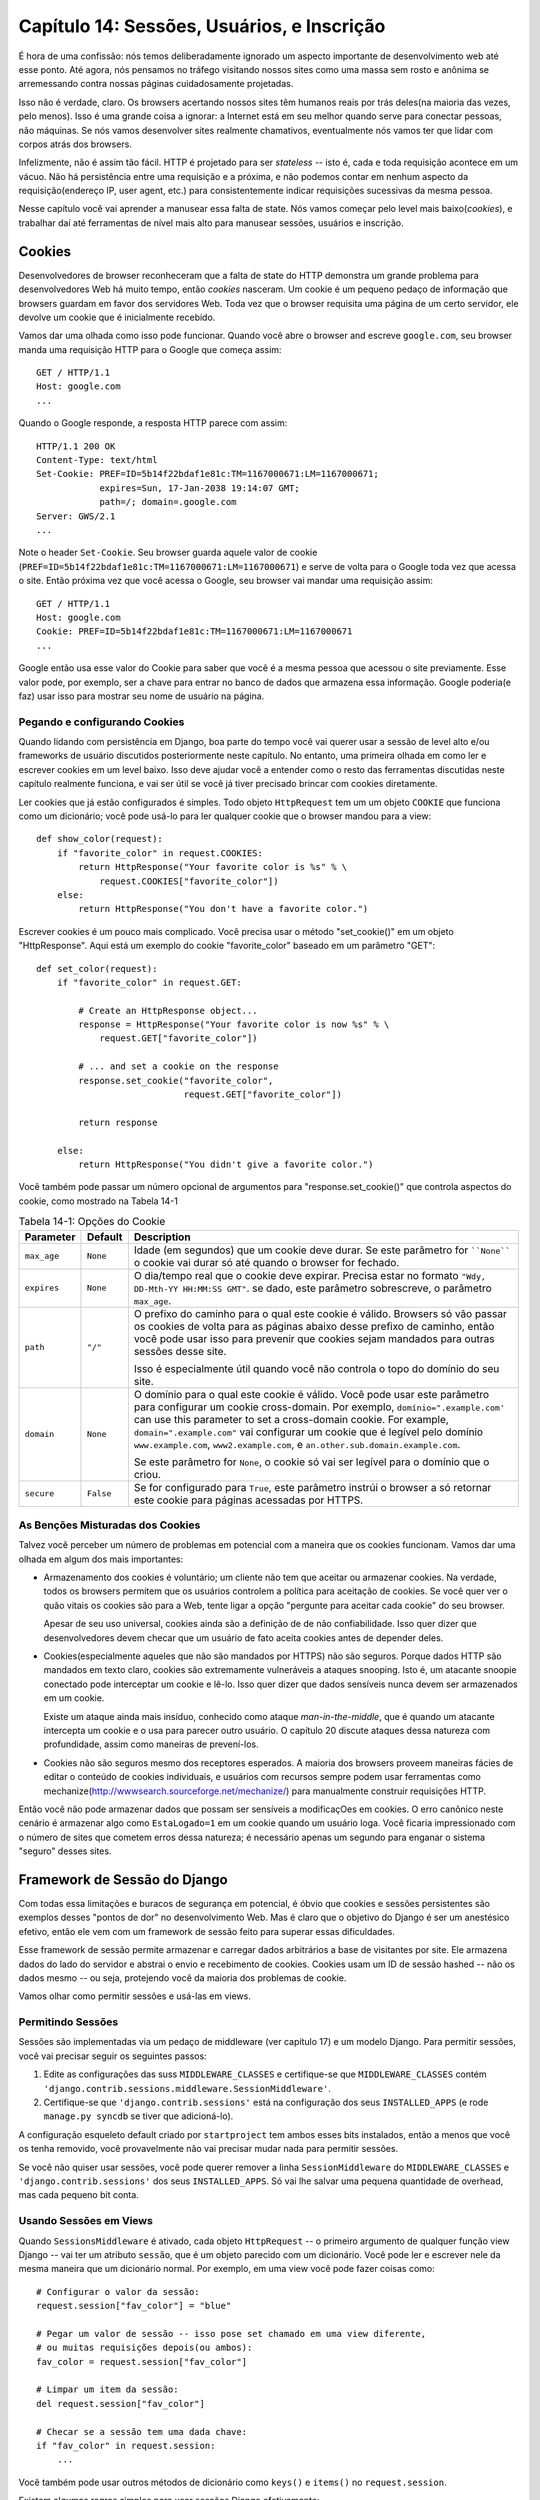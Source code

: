 =============================================
Capítulo 14: Sessões, Usuários, e Inscrição
=============================================

É hora de uma confissão: nós temos deliberadamente ignorado um aspecto importante de desenvolvimento web até esse ponto. Até agora, nós pensamos no tráfego visitando nossos sites como uma massa sem rosto e anônima se arremessando contra nossas páginas cuidadosamente projetadas.

Isso não é verdade, claro. Os browsers acertando nossos sites têm humanos reais por trás deles(na maioria das vezes, pelo menos). Isso é uma grande coisa a ignorar: a Internet está em seu melhor quando serve para conectar pessoas, não máquinas. Se nós vamos desenvolver sites realmente chamativos, eventualmente nós vamos ter que lidar com corpos atrás dos browsers.

Infelizmente, não é assim tão fácil. HTTP é projetado para ser *stateless* -- isto é, cada e toda requisição acontece em um vácuo. Não há persistência entre uma requisição e a próxima, e não podemos contar em nenhum aspecto da requisição(endereço IP, user agent, etc.) para consistentemente indicar requisições sucessivas da mesma pessoa.

Nesse capítulo você vai aprender a manusear essa falta de state. Nós vamos começar pelo level mais baixo(*cookies*), e trabalhar daí até ferramentas de nível mais alto para manusear sessões, usuários e inscrição.

Cookies
=======

Desenvolvedores de browser reconheceram que a falta de state do HTTP demonstra um grande problema para desenvolvedores Web há muito tempo, então *cookies* nasceram. Um cookie é um pequeno pedaço de informação que browsers guardam em favor dos servidores Web. Toda vez que o browser requisita uma página de um certo servidor, ele devolve um cookie que é inicialmente recebido.

Vamos dar uma olhada como isso pode funcionar. Quando você abre o browser and escreve ``google.com``, seu browser manda uma requisição HTTP para o Google que começa assim::
  
    GET / HTTP/1.1
    Host: google.com
    ...
    
Quando o Google responde, a resposta HTTP parece com assim::

    HTTP/1.1 200 OK
    Content-Type: text/html
    Set-Cookie: PREF=ID=5b14f22bdaf1e81c:TM=1167000671:LM=1167000671;
                expires=Sun, 17-Jan-2038 19:14:07 GMT;
                path=/; domain=.google.com
    Server: GWS/2.1
    ...
    
Note o header ``Set-Cookie``. Seu browser guarda aquele valor de cookie (``PREF=ID=5b14f22bdaf1e81c:TM=1167000671:LM=1167000671``) e serve de volta para o Google toda vez que acessa o site. Então próxima vez que você acessa o Google, seu browser vai mandar uma requisição assim::

    GET / HTTP/1.1
    Host: google.com
    Cookie: PREF=ID=5b14f22bdaf1e81c:TM=1167000671:LM=1167000671
    ...
    
Google então usa esse valor do Cookie para saber que você é a mesma pessoa que acessou o site previamente. Esse valor pode, por exemplo, ser a chave para entrar no banco de dados que armazena essa informação. Google poderia(e faz) usar isso para mostrar seu nome de usuário na página.

Pegando e configurando Cookies
---------------------------

Quando lidando com persistência em Django, boa parte do tempo você vai querer usar a sessão de level alto e/ou frameworks de usuário discutidos posteriormente neste capítulo. No entanto, uma primeira olhada em como ler e escrever cookies em um level baixo. Isso deve ajudar você a entender como o resto das ferramentas discutidas neste capítulo realmente funciona, e vai ser útil se você já tiver precisado brincar com cookies diretamente.

Ler cookies que já estão configurados é simples. Todo objeto ``HttpRequest`` tem um um objeto ``COOKIE`` que funciona como um dicionário; você pode usá-lo para ler qualquer cookie que o browser mandou para a view::

    def show_color(request):
        if "favorite_color" in request.COOKIES:
            return HttpResponse("Your favorite color is %s" % \
                request.COOKIES["favorite_color"])
        else:
            return HttpResponse("You don't have a favorite color.")
            
Escrever cookies é um pouco mais complicado. Você precisa usar o método "set_cookie()" em um objeto "HttpResponse". Aqui está um exemplo do cookie "favorite_color" baseado em um parâmetro "GET"::

    def set_color(request):
        if "favorite_color" in request.GET:

            # Create an HttpResponse object...
            response = HttpResponse("Your favorite color is now %s" % \
                request.GET["favorite_color"])

            # ... and set a cookie on the response
            response.set_cookie("favorite_color",
                                request.GET["favorite_color"])

            return response

        else:
            return HttpResponse("You didn't give a favorite color.")

.. SL Tested ok

Você também pode passar um número opcional de argumentos para "response.set_cookie()" que controla aspectos do cookie, como mostrado na Tabela 14-1

.. table:: Tabela 14-1: Opções do Cookie

    ==============  ==========  =====================================================
    Parameter       Default     Description
    ==============  ==========  =====================================================
    ``max_age``     ``None``    Idade (em segundos) que um cookie deve durar.
                                Se este parâmetro for ````None```` o cookie vai durar
                                só até quando o browser for fechado.

    ``expires``     ``None``    O dia/tempo real que o cookie deve expirar.
                                Precisa estar no formato ``"Wdy, DD-Mth-YY 
                                HH:MM:SS GMT"``. se dado, este parâmetro sobrescreve,
                                o parâmetro ``max_age``.

    ``path``        ``"/"``     O prefixo do caminho para o qual este cookie é
                                válido. Browsers só vão passar os cookies de 
                                volta para as páginas abaixo desse prefixo de 
                                caminho, então você pode usar isso para prevenir
                                que cookies sejam mandados para outras sessões desse
                                site.

                                Isso é especialmente útil quando você não controla
                                o topo do domínio do seu site.

    ``domain``      ``None``    O domínio para o qual este cookie é válido. Você 
                                pode usar este parâmetro para configurar um cookie
                                cross-domain. Por exemplo, ``domínio=".example.com'``
                                can use this parameter to set a cross-domain
                                cookie. For example, ``domain=".example.com"``
                                vai configurar um cookie que é legível pelo domínio
                                ``www.example.com``, ``www2.example.com``, e
                                ``an.other.sub.domain.example.com``.

                                Se este parâmetro for ``None``, o cookie só vai ser
                                legível para o domínio que o criou.

    ``secure``      ``False``   Se for configurado para ``True``, este parâmetro
                                instrúi o browser a só retornar este cookie para 
                                páginas acessadas por HTTPS.
    ==============  ==========  =====================================================

As Benções Misturadas dos Cookies
-----------------------------

Talvez você perceber um número de problemas em potencial com a maneira que os cookies funcionam.
Vamos dar uma olhada em algum dos mais importantes:

* Armazenamento dos cookies é voluntário; um cliente não tem que aceitar ou 
  armazenar cookies. Na verdade, todos os browsers permitem que os usuários controlem a 
  política para aceitação de cookies. Se você quer ver o quão vitais os cookies são para a 
  Web, tente ligar a opção "pergunte para aceitar cada cookie" do seu browser.

  Apesar de seu uso universal, cookies ainda são a definição de de não
  confiabilidade. Isso quer dizer que desenvolvedores devem checar que um 
  usuário de fato aceita cookies antes de depender deles.

* Cookies(especialmente aqueles que não são mandados por HTTPS) não são seguros. Porque
  dados HTTP são mandados em texto claro, cookies são extremamente vulneráveis a ataques 
  snooping. Isto é, um atacante snoopie conectado pode interceptar um cookie e lê-lo. Isso 
  quer dizer que dados sensíveis nunca devem ser armazenados em um cookie.

  Existe um ataque ainda mais insíduo, conhecido como ataque *man-in-the-middle*, 
  que é quando um atacante intercepta um cookie e o usa para parecer outro usuário. O
  capítulo 20 discute ataques dessa natureza com profundidade, assim como maneiras
  de prevení-los.

* Cookies não são seguros mesmo dos receptores esperados. A maioria dos browsers proveem 
  maneiras fácies de editar o conteúdo de cookies individuais, e usuários com recursos 
  sempre podem usar ferramentas como mechanize(http://wwwsearch.sourceforge.net/mechanize/) 
  para manualmente construir requisições HTTP.

Então você não pode armazenar dados que possam ser sensíveis a modificaçOes em cookies. O erro canônico neste cenário é armazenar algo como ``EstaLogado=1`` em um cookie quando um usuário loga. Você ficaria impressionado com o número de sites que cometem erros dessa natureza; é necessário apenas um segundo para enganar o sistema "seguro" desses sites.

Framework de Sessão do Django
==========================

Com todas essa limitações e buracos de segurança em potencial, é óbvio que cookies e sessões persistentes  são exemplos desses "pontos de dor" no desenvolvimento Web. Mas é claro que o objetivo do Django é ser um anestésico efetivo, então ele vem com um framework de sessão feito para superar essas dificuldades.

Esse framework de sessão permite armazenar e carregar dados arbitrários a base de visitantes por site. Ele armazena dados do lado do servidor e abstrai o envio e recebimento de cookies. Cookies usam um ID de sessão hashed -- não os dados mesmo -- ou seja, protejendo você da maioria dos problemas de cookie.

Vamos olhar como permitir sessões e usá-las em views.

Permitindo Sessões
-----------------

Sessões são implementadas via um pedaço de middleware (ver capítulo 17) e um modelo Django. Para permitir sessões, você vai precisar seguir os seguintes passos: 

#. Edite as configurações das suss ``MIDDLEWARE_CLASSES`` e certifique-se que 
   ``MIDDLEWARE_CLASSES`` contém 
   ``'django.contrib.sessions.middleware.SessionMiddleware'``.

#. Certifique-se que ``'django.contrib.sessions'`` está na configuração dos seus ``INSTALLED_APPS`` (e rode ``manage.py syncdb`` se tiver que adicioná-lo).

A configuração esqueleto default criado por ``startproject`` tem ambos esses bits instalados, então a menos que você os tenha removido, você provavelmente não vai precisar mudar nada para permitir sessões.

Se você não quiser usar sessões, você pode querer remover a linha ``SessionMiddleware`` do ``MIDDLEWARE_CLASSES`` e ``'django.contrib.sessions'`` dos seus ``INSTALLED_APPS``. Só vai lhe salvar uma pequena quantidade de overhead, mas cada pequeno bit conta.

Usando Sessões em Views
-----------------------

Quando ``SessionsMiddleware`` é ativado, cada objeto ``HttpRequest`` -- o primeiro argumento de qualquer função view Django -- vai ter um atributo ``sessão``, que é um objeto parecido com um dicionário. Você pode ler e escrever nele da mesma maneira que um dicionário normal. Por exemplo, em uma view você pode fazer coisas como::

    # Configurar o valor da sessão:
    request.session["fav_color"] = "blue"

    # Pegar um valor de sessão -- isso pose set chamado em uma view diferente,
    # ou muitas requisições depois(ou ambos):
    fav_color = request.session["fav_color"]

    # Limpar um item da sessão:
    del request.session["fav_color"]

    # Checar se a sessão tem uma dada chave:
    if "fav_color" in request.session:
        ...

Você também pode usar outros métodos de dicionário como ``keys()`` e ``items()`` no ``request.session``.

Existem algumas regras simples para usar sessões Django efetivamente:

* Use strings Python normal como chaves de dicionários em ``request.session`` 
  (em contraponto a integers, objects, etc.).

*  Chaves de dicionários de sessão que começam com underscore são reservados para uso 
   interno do Django. Na prática, o framework usa apenas poucas variáves de sessão 
   prefixadas com underscore, mas a menos que você saiba o que eles são (e está disposto a 
   se manter atuaizado com qualquer mudança no próprio Django), se manter longe do prefixo 
   underscore vai manter Django de interferir com sua aplicação.

   Por exemplo, não use a chave de sessão chamada ``fav_color``, assim:
      request.session['_fav_color'] = 'blue' # Não faça isso!

*  Não substitua ``request.session`` com um novo objeto, e não acesse ou configure seues 
   atributos. Use ele como um dicionário Python. Exemplos::

      request.session = some_other_object # Não faça isso!

      request.session.foo = 'bar' # Não faça isso!

Vamos dar uma olhada em alguns exemplos rápidos. Essa view simples configura uma  variável ``has_commentend`` como ``True`` depois do usuário postar um comentário. É uma maneira simples (se não particularmente segura) de previnir o usuário de postar mais de um comentário::

    def post_comment(request):
        if request.method != 'POST':
            raise Http404('Only POSTs are allowed')

        if 'comment' not in request.POST:
            raise Http404('Comment not submitted')

        if request.session.get('has_commented', False):
            return HttpResponse("You've already commented.")

        c = comments.Comment(comment=request.POST['comment'])
        c.save()
        request.session['has_commented'] = True
        return HttpResponse('Thanks for your comment!')

Essa view simples tem saída em um "member" do site::

    def login(request):
        if request.method != 'POST':
            raise Http404('Only POSTs are allowed')
        try:
            m = Member.objects.get(username=request.POST['username'])
            if m.password == request.POST['password']:
                request.session['member_id'] = m.id
                return HttpResponseRedirect('/you-are-logged-in/')
        except Member.DoesNotExist:
            return HttpResponse("Your username and password didn't match.")

E este aqui tem como saída um membro que logou via ``login()`` acima::

    def logout(request):
        try:
            del request.session['member_id']
        except KeyError:
            pass
        return HttpResponse("You're logged out.")

.. note::

    Na prática, essa é uma maneira feia de logar usuários. O framework
    autenticação discutido brevemente lida com essa tarefa para você de uma
    maneira muito mais robusta e útil. Esses exemplos são deliberadamente
    simples para que você possa facilmente ver o que está acontecendo.

Configurando Testes de Cookies
------------------------------

Como mencionado acima, você não pode depender de cada browser aceitar cookies. Então, como conveniência, Django provem uma maneira fácil de testar se o browser do usuário aceita cookies. Basta chamar ``request.session.set_test_cookie()`` em uma view, e cheque ``request.session.test_cookie_worked()`` em uma view subsequente -- não em uma mesma chamada de view.

Essa divisão estranha entre ``set_test_cookie`` e ``test_cookie_worked()`` é necessário graças a maneira que cookies funcionam. Quando um cookie é configurado, você não pode dizer se um browser o aceitou até a próxima requisição do browser.

É boa prática usar ``delete_test_cookie()`` para limpar depois de você mesmo. 
Faça isso depois de verificar que o cookie de teste funcionou.

Aqui está um exemplo de uso típico::

    def login(request):

        # If we submitted the form...
        if request.method == 'POST':

            # Check that the test cookie worked (we set it below):
            if request.session.test_cookie_worked():

                # The test cookie worked, so delete it.
                request.session.delete_test_cookie()

                # In practice, we'd need some logic to check username/password
                # here, but since this is an example...
                return HttpResponse("You're logged in.")

            # The test cookie failed, so display an error message. If this
            # were a real site, we'd want to display a friendlier message.
            else:
                return HttpResponse("Please enable cookies and try again.")

        # If we didn't post, send the test cookie along with the login form.
        request.session.set_test_cookie()
        return render(request, 'foo/login_form.html')

.. note::

	Novamente, as funções de autenticação prontas lidam com essa checagem para você.

Usando Sessões fora de Views
----------------------------

Internamente, cada sessão é apenas um modelo Django normal definido em ``django.contrib.sessions.models``. Cada sessão é identificado por um hash randômico de 32 caracteres armazenado em um cookie. Já que é um modelo normal, você pode acessar sessões usando a API de banco de dados normal do Django::

    >>> from django.contrib.sessions.models import Session
    >>> s = Session.objects.get(pk='2b1189a188b44ad18c35e113ac6ceead')
    >>> s.expire_date
    datetime.datetime(2005, 8, 20, 13, 35, 12)

Você precisa chamar "get_decoded()" para pegar os dados da sessão. Isto é necessário porque o dicionário é armazenado em um formado codificado::

    >>> s.session_data
    'KGRwMQpTJ19hdXRoX3VzZXJfaWQnCnAyCkkxCnMuMTExY2ZjODI2Yj...'
    >>> s.get_decoded()
    {'user_id': 42}

Quando Sessões são Salvos
-------------------------

Por default, Django só salva no banco de dados se a sessão tiver sido modificada -- isto é, se algum dos valores de dicionários tiverem sido atribuído ou deletado::


    # Session is modified.
    request.session['foo'] = 'bar'

    # Session is modified.
    del request.session['foo']

    # Session is modified.
    request.session['foo'] = {}

    # Gotcha: Session is NOT modified, because this alters
    # request.session['foo'] instead of request.session.
    request.session['foo']['bar'] = 'baz'

Para mudar esse comportamente default, configure ``SESSION_SAVE_EVERY_REQUEST`` para ``True``. Se ``SESSION_SAVE_EVERY_REQUEST`` for ``True``, Django vai salvar a sessão no banco de dados em cada requisição, mesmo que não sido modificado.

Note que o cookie da sessão só é mandado quando a sessão tiver sido criado ou modificada. Se ``SESSION_SAVE_EVERY_REQUEST`` for ``True``, o cookie da sessão vai ser mandado em cada requisição. Similarmente, a parte ``expires`` de um cookie de sessão é atualizado cada vez que o cookie de sessão é mandado.

Sessões de Tamanho de Browser(browser-length) vs. Sessões Persistentes
----------------------------------------------------------------------

Você deve ter percebido que o cookie mandado pelo Google para nós no começo desse capítulo continha ``expires=Sun, 17-Jan-2038 19:14:07 GMT;``. Cookies podem conter opcionalmente uma data de expiração que aconselha o browser em quando ele deve remover o cookie. Se um cookie não contem uma valor de expiração, o browser vai expirá-lo quando o usuário fechar a sua janela de browser. Você pode controlar o comportamento do framework de sessão nesse sentido com a configuração ``SESSION_EXPIRE_AT_BROWSER_CLOSE``.

Por default, ``SESSION_EXPIRE_AT_BROWSER_CLOSE`` é configurando para ``False``, o que quer dizer que cookies de sessão vão ser armazenados em browsers de usuários por "SESSION_COOKIE_AGE" segundos (que por default é duas semanas, ou 1,209,600 segundos). Use isso se você não quiser que pessoas tenham acesso cada vez que abrem o browser.

Se ``SESSION_EXPIRE_AT_BROWSER_CLOSE`` é configurado para ``True``, Django vai usar cookies de tamanho de browser(browser-length).

Outras Configurações de Sessão
------------------------------

Além de configurações já mencionadas, outras poucas configurações influenciam como o framework de sessão do Django usa cookies, como mostrado na Tabela 14-2.

.. table:: Table 14-2. Settings that influence cookie behavior

    ==========================  =============================  ==============
    Configuração                Descrição                      Default
    ==========================  =============================  ==============
    ``SESSION_COOKIE_DOMAIN``   O domínio para usar cookies    ``None``
                                de sessão. Configure isso para
 						  uma string como ``"example.com"``
                                para cookies cross-domain,
                                ou use ``"None"``para um cookie 
						  básico.

    ``SESSION_COOKIE_NAME``     O nome do cookie para user     ``"sessionid"``
						  sessões. Isto pose set qualquer
						  string. 

    ``SESSION_COOKIE_SECURE``   Usar ou não um cookie "seguro" ``False``
                                para o cookie de sessão. Se
                                esse cookie for configurado 
                                para ``True``, o cookie vai
                                set marcado como "seguro"                                						  isso significa que o browser                                				 		  vai guarantir que o cookie só 
                                será envied via HTTPS.
    ==========================  =============================  ==============

.. admonition:: Detalhes técnicos

    Para os curiosos, aqui estão algumas notas técnicas sobre os trabalhos internos do
    framework de sessão:

    * O dicionário de sessão aceita qualquer objeto Python ccapaz de ser
      "picado"(``pickled`` em inglês). Veja a documentação feita pelo módulo 
      ``pickle`` feito no Python para informação sobre como isso funciona.

    * Os dados de sessão são armazenados em um banco de dados numa tabela com o 
      nome ``django_session``.

    * Dados de sessão são retornados de acordo com a demanda. Se você nunca 
      acessou ``request.session``, Django não vai acertar aquela tabela do
      banco de dados.

    * Django só manda um cookie se precisar fazê-lo. Se você não configurar
      qualquer dado de sessão, ele não vai mandar nenhum cookie de sessão (a menos que
      ``SESSION_SAVE_EVERY_REQUEST`` esteja configurado para
      ``True``).

    * O framework de sessão é inteiramente, e apenas, baseado em cookie.
      Ele não dá um passo para trás e colocar IDs e URLs da sessão como último
      recurso, como outras ferramentas(PHP, JSP) fazem.

      Essa é uma decisão de design intencional. Colocar sessões em URLs não só
      faz a URL ficar feia, mas também faz o seu site ficar vulnerável a
      certos tipos de formulários de roubo de ID via o cabeçalho ``Referer``.

    Se vicê ainda está curioso, a fonte é bem direta; olhe em 	
    ``django.contrib.sessions`` para mais detalhes.

Usuários e Autenticação
=======================

Sessões nos dão uma maneira de persistir dados atráves de requisições múltiplas de browsers; a segunda parte da equação é usar essas sessões para login do usuário. Claro, não podemoes confiar que usuários são quem dizem ser, então precisamos autenticá-los no meio do caminho.

Naturalmente, Django prover ferramentas para lidar com essa tarefa comum (e muitas outras). O sistema de autenticação de usuário do Django lida com contas, grupos, permissões de usuários, assim como sessões de usuários baseadas em cookies. Esse sistema é comumemnte referido como um sistema *auth/auth* (autenticação e autorização). Esse nome reconhece que lidar com usuários é, comumente, um processo de dois passos. Nós precisamos

#. Verificar (*autenticar*) que um usuário é que ele ou ela diz ser
   (normalmente ao checar o nome de usuário e o password contra um banco de dados de usuários)
#. Verificar que o usuário é *autorizado* a fazer algumas operações
   (normalmente ao checar em uma tabela de permissões)

Continuando com essas necessidades, o sistema de auth/auth do Django consiste de um número de partes:

* *Users*: Pessoas registradas com seu site

* *Permissions*: Flags binárias(sim/não) informando se o usuário pode ou não fazer certas tarefas

* *Groups*: Uma maneira genérica de aplicar rótulos e permissões para mais de um usuário

* *Messages*: Uma maneira simples de enfileirar e mostrar mensagens do sistema para usuários

Se você usou a ferramenta de administrado (discutida no Capítulo 6), você já viu muitas dessas ferramentas, e se você editou usuários ou grupos na ferramentas de administrador, você tem editado dados nas tabelas do banco de dados do sistema auth.

Permitindo Suporte de Autenticação
==================================

Como as ferramentas de sessão, suporte de autenticação é empacotado como uma aplicação Django em ``django.contrib`` que precisa ser instalado. Assim como as ferramentas de sessão, também é instalado por default, mas se você o removeu, você vai querer seguir os seguintes passos para instalar:

#. Verifique que o framework de sessão está instalado como descrito mais cedo
   nesse capítulo. Para acompanhar os usuários, é óbvio que são necessários
   cookies, então são feitos no framework de sessão.

#. Coloque ``'django.contrib.auth'`` nas suas configurações do
   ``INSTALLED_APPS`` e rode ``manage.py syncdb`` para instalar as tabelas do
   banco de dados apropriados.

#. Certifique-se que     
   ``'django.contrib.auth.middleware.AuthenticationMiddleware'`` está na sua
   configuração do ``MIDDLEWARE_CLASSES`` -- *depois*
   do ``SessionMiddleware``.

Com essa instalação fora do caminho, estamos prontos para lidar com usuários em funções de view. A interface principal que você irá usar para acessar usuários em uma view é ``request.user``; isto é um objeto que represta os usuários que estão logados atualmente. Caso o usuário não esteja logado, isto será um objeto ``AnonymousUser`` (veja abaixo para mais detalhes).

Você pode facilmente dizer se um usuário está logado com o método ``is_authenticated()``::

    if request.user.is_authenticated():
        # Fazer algo para usuários autenticados
    else:
        # Fazer algo para usuários anônimos.

Usando Usuários
---------------

Quando você tiver um ``User`` -- normalmente vindo de ``request.user``, mas possivelmente através de outros métodos discutidos em breve -- você terá um número de campos e métodos disponíveis neste objeto. O objeto ``AnonymousUser`` emula *algumas* dessas interfaces disponíveis, mas não todas, então você deve sempre checar ``user.is_authenticated()`` antes de assumir que você está lidando com um objeto usuário bona fide. As Tabelas 14-3 e 14-4 listam os campos e métodos, respecitavemente, em objetos ``User``.

.. table:: Tabela 14-3. Campos em objetos ``User``

    ==================  ======================================================
    Campo               Descrição
    ==================  ======================================================
    ``username``        Obrigatório; 30 caracters ou menos. Carácteres 
                        alfanuméricos apenas (letras, dígitos e underscores).
                        characters only (letters, digits, and underscores).
    
    ``first_name``      Opcional; 30 caracters ou menos.

    ``last_name``       Opcional; 30 caracters ou menos.

    ``email``           Opcional. Endereço de e-mail.

    ``password``        Obrigatório. Um hash de, e metadados sobre, o password
                        (Django não armazena o password cru). Ver sessão  
                        "Passwords" section para mais sobre este valor.

    ``is_staff``        Booleano. Designa se o usuário pode acessar o site de 
                        administrador.

    ``is_active``       Booleano. Designa se esta conta pode ser usada para
                        logar. Configure para ``False`` ao invés de deletar
                        contas.

    ``is_superuser``    Boolean. Designa que este usuário tem todas as
                        permissões sem explicitamente atribuí-las 
                        explicitamente.

    ``last_login``      Uma datetime de quando o usuário logou pela última
                        vez. Isto é configurado para date/time por default.

    ``date_joined``     Um datetime designado quando a conta foi criada.
                        Isto é configurado para date/time por default quando
                        a conta é criada.
    ==================  ======================================================

.. table:: Tabela 14-4. Métodos no objeto ``User``

    ================================  ==========================================
    Método                            Descrição
    ================================  ==========================================
    ``is_authenticated()``            Sempre retorna ``True`` para objetos 
                                      ``User`` "reais". Esta é uma maneira de
                                      dizer que o usuário foi autenticado. Isto
                                      não implica em qualquer permissão, e não
                                      checa se o usuário está ativo. Só indica
                                      que o usuário foi autenticado com sucesso.

    ``is_anonymous()``                Retorna ``True`` somente para objetos
                                      ``AnonymousUser`` (e ``Falso`` para 
                                      objetos ``User`` "reais". Geralmente,
                                      você deve preferir usar 
                                      ``is_authenticated()`` a esse método.

    ``get_full_name()``               Retorna o ``first_name`` mais o 
                                      ``last_name``, com um espaço no meio.

    ``set_password(passwd)``          Atribui o password de usuário para a 
                                      string crua dada, tendo cuidado com o
                                      hashing password. Isto não salva realmente
                                      o objeto ``User``.

    ``check_password(passwd)``        Retorna ``True`` se a string crua dada
                                      é o password correto do usuário. Isto 
                                      toma conta do hashing do password ao
                                      fazer a comparação.

    ``get_group_permissions()``       Retorna uma lista de strings de permissões 
                                      que o usuário tem nos grupos aos quais
                                      ele pertence.

    ``get_all_permissions()``         Retorna uma lista de strings de permissões
                                      que o usuário tem, tanto de grupo
                                      quanto permissão de usuário.

    ``has_perm(perm)``                Retorna ``True`` se o usuário tem 
                                      permissão especificada, onde ``perm`` está
                                      no formato ``"package.codename"``. Se
                                      o usuário está inativo, este método sempre
                                      vai retornar ``False``.

    ``has_perms(perm_list)``          Retorna ``True`` se o usuário tiver 
                                      *todos* as permissões especificadas.
                                      Se o usuário estiver inativo, este 
                                      método vai sempre retornar ``False``.

    ``has_module_perms(app_label)``   Retorna ``True`` se o usuário tiver dada
                                      permissão na ``app_label``.
                                      Se o usuário estiver inativo, este método
                                      retorna ``False``.

    ``get_and_delete_messages()``     Retorna a lista de objetos ``Message``
                                      na lista do usuário e deleta as mensagens
                                      da lista.

    ``email_user(subj, msg)``         Manda um email para o usuário. Este email
                                      é mandado da configuração 
                                      ``DEFAULT_FROM_EMAIL``. Você também pode
                                      passar um terceiro argumento, 
                                      ``from_email``, para sobre escrever o 
                                      endereço De do email.          
   ================================  ==========================================

Finalmente, objetos ``User`` tem dois campos n-para-n: ``groups`` e ``permissões``. Objetos ``User`` podem acessar seus objetos relacionados da mesma forma como qualquer outro campo n-para-n::

        # Configura um grupo de usuário:
        myuser.groups = group_list

        # Adiciona um usuário a algum grupo:
        myuser.groups.add(group1, group2,...)

        # Remove algum usuário de algum grupo:
        myuser.groups.remove(group1, group2,...)

        # Remove um usuário de todos os grupos:
        myuser.groups.clear()

        # Permissões funcionam do mesmo jeito
        myuser.permissions = permission_list
        myuser.permissions.add(permission1, permission2, ...)
        myuser.permissions.remove(permission1, permission2, ...)
        myuser.permissions.clear()

Logando e deslogando
--------------------

Django provê funções de view feitas para lidar com login e deslogin (e outros truques estilosos), mas antes de chegarmos nesses, vamos dar uma olhada em como logar e deslogar o usuário "na mão". Django provê duas funções para realizar essas ações em ``django.contrib.auth``: ``authenticate()`` e ``login()``.

Para autenticar um dado nome de usuário e password, use ``authenticate()``. Isso precisa de dois argumentos chaves, ``username`` e ``password``, e retorna um objeto ``User`` se o password for válido para dado usuário. Se o password for inválido, ``authenticate()`` retorna ``None``::

    >>> from django.contrib import auth
    >>> user = auth.authenticate(username='john', password='secret')
    >>> if user is not None:
    ...     print "Correct!"
    ... else:
    ...     print "Invalid password."

``authenticate()`` só verifica a credencial de um usuário. Para logar o usuário, use ``login()``. É preciso um objeto ``HttpRequest`` e um objeto ``User`` e salva o ID do usuário na sessão, usando o framework de sessão do Django.

Este exemplo mostra como você pode usar tanto ``authenticate()`` e ``login()`` dentro de uma função de view::

    from django.contrib import auth

    def login_view(request):
        username = request.POST.get('username', '')
        password = request.POST.get('password', '')
        user = auth.authenticate(username=username, password=password)
        if user is not None and user.is_active:
            # Password correto, e o usuário é marcado como "ativo"
            auth.login(request, user)
            # Redireciona para uma página de sucesso.
            return HttpResponseRedirect("/account/loggedin/")
        else:
            # Mostra uma página de erro
            return HttpResponseRedirect("/account/invalid/")

Para deslogar o usuário, use ``django.contrib.auth.logout()`` dentro da view. É preciso um objeto ``HttpRequest`` e não tem um valor de retorno::

    from django.contrib import auth

    def logout_view(request):
        auth.logout(request)
        # Redireciona para uma página de sucesso.
        return HttpResponseRedirect("/account/loggedout/")

Note que ``auth.logout()`` não joga nenhum erro se o usuário não estivesse logado.

Na prática, você não vai precisar escrever suas próprias funcções login/logout; o sistema de autenticação vem com um conjunto de views para lidar genericamente login e logout. O primeiro passo em usar essas views de autenticação é ligá-las em URLconf. Você vai precisar adicionar esse fragmento::

    from django.contrib.auth.views import login, logout

    urlpatterns = patterns('',
        # existing patterns here...
        (r'^accounts/login/$',  login),
        (r'^accounts/logout/$', logout),
    )

``/accounts/login/`` e ``/accounts/logout/`` são as URLs default que Django usa para essas views.

Por default, a view ``login`` renderiza um template na ``registration/login.html`` (você pode mudar este nome de template passando um argumento de view extra, ``template_name``). Este formulário precisa conter ``username`` e um campo ``password``. Um simples template pode parecer assim::

   {% extends "base.html" %}

    {% block content %}

      {% if form.errors %}
        <p class="error">Sorry, that's not a valid username or password</p>
      {% endif %}

      <form action="" method="post">
        <label for="username">User name:</label>
        <input type="text" name="username" value="" id="username">
        <label for="password">Password:</label>
        <input type="password" name="password" value="" id="password">

        <input type="submit" value="login" />
        <input type="hidden" name="next" value="{{ next|escape }}" />
      </form>

    {% endblock %}

Se o usuário logar com sucesso, ele ou ela vai ser redirecionado para ``/accounts/profile/`` por default. Você pode sobre escrever isto provendo um campo um escondido chamando ``next`` com a URL para onde redirecionar depois de logar. Você também pode passar este valor como um parâmetro ``GET`` para a view de login e vai automaticamente adicionar para o contexto como uma variável chamada ``next`` que você pode inserir no campo escondido.

A view de logout funciona de uma maneira um pouco diferente. Por defaul ela renderiza o template em ``registration/logged_out.html`` (que normalmente contém uma mensagem "Você deslogou com sucesso"). No entanto, você pode chamar a view com um argumento extra, ``next_page``, que vai instruir a view para redirecionar depois do logout.

Limitando Acesso para Usuários Logados
--------------------------------------

Claro, a razão que estamos passando por todo esse trabalho é para que possamos limitar o acesso para partes do nosso site.

A maneira simples, crua de limitar acesso a páginas é checar ``request.user.is_authenticated()`` e redirecionado para uma página de login::

    from django.http import HttpResponseRedirect

    def my_view(request):
        if not request.user.is_authenticated():
            return HttpResponseRedirect('/accounts/login/?next=%s' % request.path)
        # ...

ou talvez mostrar uma mensagem de erro::

    def my_view(request):
        if not request.user.is_authenticated():
            return render(request, 'myapp/login_error.html')
        # ...

Como atalho, você pode usar o decorador conveniente ``login_required``::

    from django.contrib.auth.decorators import login_required

    @login_required
    def my_view(request):
        # ...

``login_required`` faz o seguinte:

* Se o usuário não estiver logado, redirecione para ``/accounts/login/``, passando
  o caminho de URL atual na string de query como ``next``, por exemplo:
  ``/accounts/login/?next=/polls/3/``.

* Se o usuário estiver logado, execute a view normalmente. O código de view pode então
  assume que o usuário está logado.

Limitando Acesso para Usuário que Passam o Teste
------------------------------------------------

Limitando acesso baseado em certas permissões ou alguns outros testes, ou provendo um local diferente para a view de login funciona essencialmente da mesma maneira.

A maneira crua é de rodar seus testes em ``request.user`` na view diretamente. Por exemplo, esta view checa para ter certeza que o usuário está logado e tem a permissão ``polls.can_vote`` (mais em como permissões funcionam a seguir)::

    def vote(request):
        if request.user.is_authenticated() and request.user.has_perm('polls.can_vote')):
            # vote here
        else:
            return HttpResponse("You can't vote in this poll.")

Novamente, Django provê um atalhado chamado ``user_passes_test``. Ele aceita argumentos e gera um decorator especializado para sua situação em particular::

    def user_can_vote(user):
        return user.is_authenticated() and user.has_perm("polls.can_vote")

    @user_passes_test(user_can_vote, login_url="/login/")
    def vote(request):
        # Code here can assume a logged-in user with the correct permission.
        ...

``user_passes_test`` recebe um argumento obrigatório: um callable que aceita um objeto ``User`` e retorna ``True`` se o usuário puder ver a página. Note que ``user_passes_test`` não checa automaticamente que ``User`` está autenticado; você de fazer isso.

Neste exemplo nós também estamos mostrando o segundo argumento (opcional), ``login_url``, o qual deixa especificar a URL para sua página de login de usuário (``/accounts/login/`` por default). Se o usuário não passar o teste, então o decorator ``user_passes_test`` vai redirecionar o usuário para ``login_url``.

Já que é um tarefa relativamente comum checar se o um usuário tem uma permissão em particular, Django provê um atalho para este caso: o decorator ``permission_require()``. Usando este decorator, o exemplo anterior pode ser escrito assim::

    from django.contrib.auth.decorators import permission_required

    @permission_required('polls.can_vote', login_url="/login/")
    def vote(request):
        # ...

Note que ``permission_required()`` também recebe um parâmetro ``login_url`` opcional, que também tem defaul ``'/accounts/login'``.

.. admonition:: Limitando acesso para views genéricas

     Uma das perguntas mais frenquentemente perguntas na lista de usuários Django lida
     com limitando acesso a views genéricas. Para fazer isso, você precisará escrever um
     pequeno wrapper ao redor da view e apontar sua URLconf para seu wrapper
     ao invés da view genérica::

        from django.contrib.auth.decorators import login_required
        from django.views.generic.date_based import object_detail

        @login_required
        def limited_object_detail(*args, **kwargs):
            return object_detail(*args, **kwargs)

     Você pode, claro, repor ``login_required`` com qualquer outro decorators limitadores.

Gerenciando Usuários, Permissões, e Grupos
------------------------------------------

A maneira de longe mais fácil de gerenciar o sistema auth é atráves da interface de usuário. O capítulo 6 discute como usar o site admin do Django para editar usuários e controlar as permissões e o acesso deles, e boa parte do tempo você só vai usar essa interface.

No entanto, existem APIs de nível baixo que você pode mergulhar quando precisar de controle absoluto, e vamos discutir essas nas sessões a seguir.

Criando Usuários
````````````````

Crie usuários com a função de ajuda ``create_user``::

    >>> from django.contrib.auth.models import User
    >>> user = User.objects.create_user(username='john',
    ...                                 email='jlennon@beatles.com',
    ...                                 password='glass onion')

Neste ponto, ``user`` é uma instância ``User`` pronta para ser salva no banco de dados (``create_user()`` não pode realmente chamar ``save()``). Você pode continuar a mudar este atributos antes de salvar também:: 

    >>> user.is_staff = True
    >>> user.save()

.. SL Tested ok

Mudando Passwords
`````````````````

Você pode mudar um password com ``set_password()``::

    >>> user = User.objects.get(username='john')
    >>> user.set_password('goo goo goo joob')
    >>> user.save()

.. SL Tested ok

Não atribua o atributo ``password`` diretamente a menos que você saiba o que você está fazendo. O password é armazenado como um *salted hash* e por isso não pode ser editado diretamente.

Mais formalmente, o atributo ``password`` de um objeto ``User`` é uma string nesse formato::

    hashtype$salt$hash

Isto é um tipo de hash, o salt, e o hash mesmo, separados pelo caractere cifrão.

``hashtype`` é ``shal`` (default( ou ``md5``, o algoritmo usado para realizar um one-way hash de um password. ``salt`` é uma string randômica usada para salgar o password cru para criar o hash, por exemplo::

    sha1$a1976$a36cc8cbf81742a8fb52e221aaeab48ed7f58ab4

As funções ``User.set_password()`` e ``User.check_password()`` lidam com a atribuição e checagem desses valores por trás das cenas.

.. admonition:: Hashes salgados

   Um *hash* é uma função criptográfica one-way -- isto é, você pode facilmente computar
   um hash de um dado valor, mas é quase impossível de pegar um hash e reconstruir
   o valor original.

   Se armazenássemos o password como um texto normal, qualquer que conseguisse pôr as mãos
   no banco de dados dos passwords poderia instantaneamente saber o password de todo mundo.
   Armazenar os hashes de password reduzem o valor de um banco de dados comprometido.

   No entanto, um atacante com o banco de passwords ainda pode rodar um ataque de 
   *força bruta*, fazendo o hash de milhões de passwords e comparando esses hashes com os
   valores armazenados. Isto leva um tempo, mas menos do que você pensa.

   Pior, existem *tabelas arco-íris* publicamente disponíels, ou banco de dados de hashes
   pre computados de milhões de passwords. Com uma tabela arco-íris, um atacante experiente
   pode quebrar a maioria dos passwords em segundos.

   Adicionando um *salt* -- basicamente um valor inicial randômico -- para armazenar hash
   adicioan outra camada de dificuldade para quebrar passwords. Já que salts diferem de 
   password para password, eles também podem prevenir o uso de tabelas arco-íris, então 
   forçando atacantes a voltar para um ataque de força bruta, que por si só é mais difícil
   graças a entropia extra adicionada ao hash pelo salt.

   Enquanto salted hashes não são absolutamente a maneira mais segura de armazenar 
   passwords, eles são um bom meio termo entre segurança e conveniência.

Lidando com Registros
`````````````````````

Podemos usar as ferramentas de nível baixo para criar views que permite usuários registrar para novas contas. Desenvolvedores diferentes implementam registro de maneiras diferentes, então Django deixa a escrita de view de registro com você. Por sorte, é bem fácil

No mais fácil, poderiamos prover uma pequena view que pede as informações de usuários obrigatórias e criar esses usuários. Django provê um formulário feito que você pode usar para este propóstio, o qual vamos usar neste exemplo::

    from django import forms
    from django.contrib.auth.forms import UserCreationForm
    from django.http import HttpResponseRedirect
    from django.shortcuts import render

    def register(request):
        if request.method == 'POST':
            form = UserCreationForm(request.POST)
            if form.is_valid():
                new_user = form.save()
                return HttpResponseRedirect("/books/")
        else:
            form = UserCreationForm()
        return render(request, "registration/register.html", {
            'form': form,
        })

Este formulário assume um template nomeado ``registration/register.html``. Aqui está um exemplo com o que este template pode parecer::

  {% extends "base.html" %}

  {% block title %}Create an account{% endblock %}

  {% block content %}
    <h1>Create an account</h1>

    <form action="" method="post">
        {{ form.as_p }}
        <input type="submit" value="Create the account">
    </form>
  {% endblock %}

.. SL Tested ok

Usando Dados de Autenticação em Templates
-----------------------------------------

O usuário logado atual e suas permissões são feitos disponíveis no contexto de templates quando você usa o atalho  ``render()`` ou explicitamente usa um ``RequestContext``(ver Capítulo 9).

.. note::


   Tecnicamente, essas variáves só são feitas disponíves no template
   de contexto se você usar ``RequestContext`` *e* suas configurações
   ``TEMPLATE_CONTEXT_PROCESSORS`` contêm ``"django.core.context_processors.auth"``,
   que é o default. Novamente, ver o Capítulo 9 para mais informação.

Quando usando ``RequestContext``, o usuário atual (seja uma instância de ``User`` ou de ``AnonymousUser``) é armazenado em uma variável de template ``{{ user }}``::

    {% if user.is_authenticated %}
      <p>Welcome, {{ user.username }}. Thanks for logging in.</p>
    {% else %}
      <p>Welcome, new user. Please log in.</p>
    {% endif %}

Essas permissões de usuário são armazenadas na variável de template ``{{ pems }}``. Isto é um proxy amigável para templates para alguns métodos de permissão descritos em breve,

Existem duas maneiras que você pode usar esse objeto ``perms``. Você pode usar algo como ``{% if perms.polls %}`` para checar se o usuário tem *qualquer* permissão para uma dada aplicação, ou você pode usar algo como ``{% if perms.polls.can_vote %}`` para checar se o usuário tem uma permissão específica.

Entao, você pode checar permissões em declarações template ``{% if %}``::

    {% if perms.polls %}
      <p>You have permission to do something in the polls app.</p>
      {% if perms.polls.can_vote %}
        <p>You can vote!</p>
      {% endif %}
    {% else %}
      <p>You don't have permission to do anything in the polls app.</p>
    {% endif %}

Permissões, Grupos e Mensagens
==============================

Existem alguns outros bits do framework de autenticação que nós só lidamos em passagem. Vamos dar uma olhada neles nas seções a seguir.

Permissions
-----------

Permissões são uma maneira simples de "marcar" usuários e grupos como sendo capazes de realizar uma determinada ação. Elas são normalmente usadas por pelo site admin do Django, mas você pode facilmente usá-las no seu próprio código.

O site admin do Django usa permissões da seguinte forma:

* Acesso para ver o formulário "adicionar", e adicionar um objeto é limitado a usuários
  com a permissão *add* para aquele tipo de objeto.

* Acesso para ver a lista de mudança, ver o formulário de "mudança", e mudar um objeto 
  é limitado a usuários com a permissão *change* para o tipo do objeto.

* Acesso para deletar um objeto é limitado a usuários com a permissão *delete* para 
  aquele tipo de objeto.

Permissões são atribuidas globalmente por tipo de objeto, não por instância de objeto específica. Por exemplo, é possível dizer "Mary pode mudar novas histórias," mas permissões não permitem dizer "Mary pode mudar novas histórias, mas só aquelas que ela mesmo criou" ou "Mary só pode mudar novas histórias que tem um certo status, data de publicação, ou ID."

Essas três permissões básicas -- add, change, e delete -- são automaticamente criadas para cada modelo Django. Por trás das cenas, essas permissões são adicionadas a tabela do banco de dados ``auth_permission`` quando você roda ``manage.pu syncdb``.

Essas permissões vão estar no formato ``"<app>.<action>_<object_name>"``. Isto é, se você tem uma aplicação ``polls` com um modelo ``Choice``, você vai conseguir a permissão com o nome ``"polls.add_choice"``,  ``"polls.change_choice"``, and
``"polls.delete_choice"``.

Assim como usuários, permissões são implementadas no modelo Django que vive em ``django.contrib.auth.models``. Isto quer dizer que você pode usar a API de banco de dados do Django para interagir diretamente com permissões que você quiser.

Grupos
------

Grupos são uma maneira genérica de categorizar usuários para que você possa aplicar permissões, ou alguns outros rótulos, para aquels usuários. Um usuário pode pertencer a qualquer número de grupos.

Um usuários em um grupo automaticamente tem as permissões dadas àquele grupo. Por exemplo, seu o grupo ``Site editors`` tem a permissão ``can_edit_home_page``, qualquer usuário naquele grupo vai ter aquela permissão.

Grupos também são uma maneira conveniente de categorizar usuários para lhes dar rótulos, ou funcionalidades extendidas. Por exemplo, você poderia criar um grupo ``'Special users'``, e você poderia escrever código que poderia, digamos, dar àqueles usuários acesso a porções só de membros do site, ou mandar eles para mensagens de e-mail que são só para membros.

Como usuários, a maneira mais fácil de gerenciar grupos é através de interface de admin.
No entanto, grupos são só modelos Django que vivem em ``django.contrib.auth.models``, então mais uma vez você pode sempre usar as APIs do banco de dados do Django para lidar com grupos num nível baixo.

Mensagens
---------

O sistema de mensagem é uma maneira leve de enfileirar mensagens para dados usuários. Uma mensagem é associada com um ``User``. Não existe conceito de expiração ou timestamps.

Mensagens são usadas pela interface adming Django depois de ações bem sucedidas. Por exemplo, quando você cria um objeto, você vai perceber uma mensagem "O objeto foi criado com sucesso"("The object was created successfully" em inglês) no topo da página de admin.

Você pode usar a mesma API para enfileirar e mostrar mensagens em sua própria aplicação.
A API é simples:

* Para criar uma nova mensagem, use ``user.message_set.create(message='message_text')``.

* Para pegar/deletar uma mensagem, use ``user.get_and_delete_messages()``,
  a qual retorna uma lista de objetos ``Message`` na fila de usuários (se houver)
  e deleta esta mensagem da lista.

Nesta view de exemplo, O sistema salva uma mensagem para o usuário depois de criar uma playlist::

    def create_playlist(request, songs):
        # Create the playlist with the given songs.
        # ...
        request.user.message_set.create(
            message="Your playlist was added successfully."
        )
        return render(request, "playlists/create.html")

Quando você usa o atalho ``render()`` ou renderiza um template com um ``RequestContext``, o usuário atualmente logado e suas mensagens são disponibilizadas no contexto de template como variável de template ``{{ messages  }}``. Aqui está um exemplo de um código template que mostra mensagens::

    {% if messages %}
    <ul>
        {% for message in messages %}
        <li>{{ message }}</li>
        {% endfor %}
    </ul>
    {% endif %}

Note que ``RequestContext`` chama ``get_and_delete_messages`` por trás das cenas, então qualquisquer mensagens vão ser deletadas mesmo que você não as mostre.

Finalmente, note que este framework de mensagens só funciona com usuários no banco de dados de usuários. Para mandar mensagens para usuários anônimos, use o framework de sessão diretamente.

A seguir
========

O sistema de sessão e autorização é muita coisa para absorver. Boa parte do tempo,
você não vai precisar todas essas características descritas neste capítulo, mas quando você precisar permitir interações complexas entre usuários, é bom ter todo este poder disponível.

No `next chapter`_, vamos dar uma olhada numa infraestrutura de cache do Django, que é uma maneira conveniente de melhorar a performace da sua aplicação.

.. _next chapter: ../chapter15/